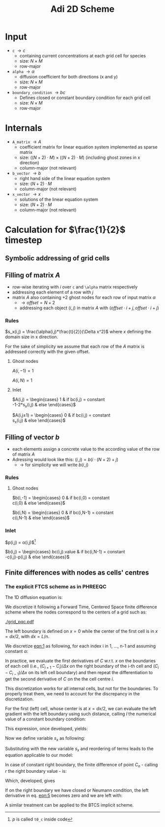 #+TITLE: Adi 2D Scheme
#+LaTeX_CLASS_OPTIONS: [a4paper,10pt]
#+LATEX_HEADER: \usepackage{fullpage}
#+LATEX_HEADER: \usepackage{amsmath}
#+OPTIONS: toc:nil

* Input

- =c= $\rightarrow c$
  - containing current concentrations at each grid cell for species
  - size: $N \times M$
  - row-major
- =alpha= $\rightarrow \alpha$
  - diffusion coefficient for both directions (x and y)
  - size: $N \times M$
  - row-major
- =boundary_condition= $\rightarrow bc$
  - Defines closed or constant boundary condition for each grid cell
  - size: $N \times M$
  - row-major

* Internals

- =A_matrix= $\rightarrow A$
  - coefficient matrix for linear equation system implemented as sparse matrix
  - size: $((N+2)\cdot M) \times ((N+2)\cdot M)$ (including ghost zones in x direction)
  - column-major (not relevant)

- =b_vector= $\rightarrow b$
  - right hand side of the linear equation system
  - size: $(N+2) \cdot M$
  - column-major (not relevant)
- =x_vector= $\rightarrow x$
  - solutions of the linear equation system
  - size: $(N+2) \cdot M$
  - column-major (not relevant)

* Calculation for $\frac{1}{2}$ timestep

** Symbolic addressing of grid cells
[[./grid.png]]

** Filling of matrix $A$

- row-wise iterating with $i$ over =c= and =\alpha= matrix respectively
- addressing each element of a row with $j$
- matrix $A$ also containing $+2$ ghost nodes for each row of input matrix $\alpha$
  - $\rightarrow offset = N+2$
  - addressing each object $(i,j)$ in matrix $A$ with $(offset \cdot i + j, offset \cdot i + j)$

*** Rules

$s_x(i,j) = \frac{\alpha(i,j)*\frac{t}{2}}{\Delta x^2}$ where $x$ defining the domain size in x direction.

For the sake of simplicity we assume that each row of the $A$ matrix is addressed correctly with the given offset.

**** Ghost nodes

$A(i,-1) = 1$

$A(i,N) = 1$

**** Inlet

$A(i,j) = \begin{cases}
1 & \text{if } bc(i,j) = \text{constant} \\
-1-2*s_x(i,j) & \text{else}
\end{cases}$

$A(i,j\pm 1) = \begin{cases}
0 & \text{if } bc(i,j) = \text{constant} \\
s_x(i,j) & \text{else}
\end{cases}$

** Filling of vector $b$

- each elements assign a concrete value to the according value of the row of matrix $A$
- Adressing would look like this: $(i,j) = b(i \cdot (N+2) + j)$
  - $\rightarrow$ for simplicity we will write $b(i,j)$




*** Rules

**** Ghost nodes

$b(i,-1) = \begin{cases}
0 & \text{if } bc(i,0) = \text{constant} \\
c(i,0) & \text{else}
\end{cases}$

$b(i,N) = \begin{cases}
0 & \text{if } bc(i,N-1) = \text{constant} \\
c(i,N-1) & \text{else}
\end{cases}$

*** Inlet

$p(i,j) = \frac{\Delta t}{2}\alpha(i,j)\frac{c(i-1,j) - 2\cdot c(i,j) + c(i+1,j)}{\Delta x^2}$[fn:1]

$b(i,j) = \begin{cases}
bc(i,j).\text{value} & \text{if } bc(i,N-1) = \text{constant} \\
-c(i,j)-p(i,j) & \text{else}
\end{cases}$

[fn:1] $p$ is called =t0_c= inside code

** Finite differences with nodes as cells' centres

*** The explicit FTCS scheme as in PHREEQC

The 1D diffusion equation is:

#+NAME: eqn:1
\begin{align}
\frac{\partial C }{\partial t} & = \frac{\partial}{\partial x} \left(\alpha \frac{\partial C }{\partial x} \right) \nonumber \\
   & = \alpha \frac{\partial^2 C}{\partial x^2}
\end{align}

We discretize it following a Forward Time, Centered Space finite
difference scheme where the nodes correspond to the centers of a grid
such as:

[[./grid_pqc.pdf]]

The left boundary is defined on $x=0$ while the center of the first
cell is in $x=dx/2$, with $dx=L/n$.

We discretize [[eqn:1]] as following, for each index i in 1, \dots, n-1
and assuming constant $\alpha$:

#+NAME: eqn:2
\begin{equation}\displaystyle
   \frac{C_i^{j+1} -C_i^{j}}{\Delta t} = \alpha\frac{\frac{C^{j+1}_{i+1}-C^{j+1}_{i}}{\Delta x}-\frac{C^{j+1}_{i}-C^{j+1}_{i-1}}{\Delta x}}{\Delta x}
\end{equation}

In practice, we evaluate the first derivatives of $C$ w.r.t. $x$ on
the boundaries of each cell (i.e., $(C_{i+1}-C_i)/\Delta x$ on the
right boundary of the i-th cell and $(C_{i}-C_{i-1})/\Delta x$ on its
left cell boundary) and then repeat the differentiation to get the
second derivative of $C$ on the the cell centre $i$.

This discretization works for all internal cells, but not for the
boundaries. To properly treat them, we need to account for the
discrepancy in the discretization.

For the first (left) cell, whose center is at $x=dx/2$, we can
evaluate the left gradient with the left boundary using such distance,
calling $l$ the numerical value of a constant boundary condition:

#+NAME: eqn:3
\begin{equation}\displaystyle
\frac{C_0^{j+1} -C_0^{j}}{\Delta t} = \alpha\frac{\frac{C^{j+1}_{1}-C^{j+1}_{0}}{\Delta x}-
\frac{C^{j+1}_{0}-l}{\frac{\Delta x}{2}}}{\Delta x}
\end{equation}

This expression, once developed, yields:

#+NAME: eqn:4
\begin{align}\displaystyle
C_0^{j+1} & =  C_0^{j} + \frac{\alpha \cdot \Delta t}{\Delta x^2} \cdot \left( C^{j+1}_{1}-C^{j+1}_{0}- 2 C^{j+1}_{0}+2l \right) \nonumber \\
          & =  C_0^{j} + \frac{\alpha \cdot \Delta t}{\Delta x^2} \cdot \left( C^{j+1}_{1}- 3 C^{j+1}_{0} +2l \right)
\end{align}

Now we define variable $s_x$ as following:

\begin{equation}
    s_x = \frac{\alpha \cdot \Delta t}{\Delta x^2}
\end{equation}

Substituting with the new variable $s_x$ and reordering of terms leads to the equation applicable to our model:

#+NAME: eqn:5
\begin{equation}\displaystyle
    -C^j_0} = s_x \cdot C^{j+1}_1 + (2s_x) \cdot l + (-1 - 3s_x) \cdot C^{j+1}_0
\end{equation}

In case of constant right boundary, the finite difference of point
$C_n$ - calling $r$ the right boundary value - is:

#+NAME: eqn:6
\begin{equation}\displaystyle
\frac{C_n^{j+1} -C_n^j}{\Delta t} = \alpha\frac{\frac{r - C^j_{n}}{\frac{\Delta x}{2}}-
\frac{C^j_{n}-C^j_{n-1}}{\Delta x}}{\Delta x}
\end{equation}

Which, developed, gives
#+NAME: eqn:7
\begin{align}\displaystyle
C_n^{j+1} & =  C_n^{j} + \frac{\alpha \cdot \Delta t}{\Delta x^2} \cdot \left( 2 r - 2 C^j_{n} -C^j_{n} + C^j_{n-1} \right) \nonumber \\
          & =  C_n^{j} + \frac{\alpha \cdot \Delta t}{\Delta x^2} \cdot \left( 2 r - 3 C^j_{n} + C^j_{n-1} \right)
\end{align}

If on the right boundary we have closed or Neumann condition, the left derivative in eq. [[eqn:5]]
becomes zero and we are left with:


#+NAME: eqn:8
\begin{equation}\displaystyle
C_n^{j+1} = C_n^{j} + \frac{\alpha \cdot \Delta t}{\Delta x^2} \cdot (C^j_{n-1} - C^j_n)
\end{equation}



A similar treatment can be applied to the BTCS implicit scheme.
